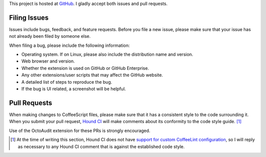This project is hosted at GitHub_. I gladly accept both issues and pull
requests.

.. _GitHub: https://github.com/malept/octoaudit

Filing Issues
-------------

Issues include bugs, feedback, and feature requests. Before you file a new
issue, please make sure that your issue has not already been filed by someone
else.

When filing a bug, please include the following information:

* Operating system. If on Linux, please also include the distribution name and
  version.
* Web browser and version.
* Whether the extension is used on GitHub or GitHub Enterprise.
* Any other extensions/user scripts that may affect the GitHub website.
* A detailed list of steps to reproduce the bug.
* If the bug is UI related, a screenshot will be helpful.

Pull Requests
-------------

When making changes to CoffeeScript files, please make sure that it has a
consistent style to the code surrounding it. When you submit your pull request,
`Hound CI`_ will make comments about its conformity to the code style
guide. [#]_

Use of the OctoAudit extension for these PRs is strongly encouraged.

.. [#] At the time of writing this section, Hound CI does not have `support for
       custom CoffeeLint configuration`_, so I will reply as necessary to any
       Hound CI comment that is against the established code style.

.. _Hound CI: https://houndci.com/
.. _support for custom CoffeeLint configuration:
   https://github.com/thoughtbot/hound/pull/386
